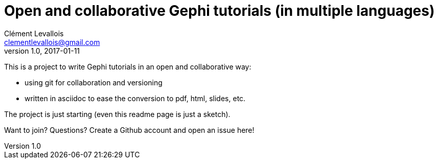 = Open and collaborative Gephi tutorials (in multiple languages)
Clément Levallois <clementlevallois@gmail.com>
2017-01-11
:revnumber: 1.0
:example-caption!:
ifndef::imagesdir[:imagesdir: images]
ifndef::sourcedir[:sourcedir: ../../main/java]

This is a project to write Gephi tutorials in an open and collaborative way:

- using git for collaboration and versioning
- written in asciidoc to ease the conversion to pdf, html, slides, etc.

The project is just starting (even this readme page is just a sketch).

Want to join? Questions? Create a Github account and open an issue here!
